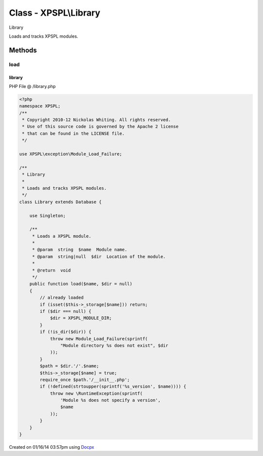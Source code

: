 .. /library.php generated using docpx v1.0.0 on 01/16/14 03:57pm


Class - XPSPL\\Library
**********************

Library

Loads and tracks XPSPL modules.

Methods
-------

load
++++

.. function:: load($name, [$dir = false])


    Loads a XPSPL module.

    :param string: Module name.
    :param string|null: Location of the module.

    :rtype: void 



library
=======
PHP File @ /library.php

.. code-block:: php

	<?php
	namespace XPSPL;
	/**
	 * Copyright 2010-12 Nickolas Whiting. All rights reserved.
	 * Use of this source code is governed by the Apache 2 license
	 * that can be found in the LICENSE file.
	 */
	
	use XPSPL\exception\Module_Load_Failure;
	
	/**
	 * Library
	 * 
	 * Loads and tracks XPSPL modules.
	 */
	class Library extends Database {
	
	    use Singleton;
	
	    /**
	     * Loads a XPSPL module.
	     * 
	     * @param  string  $name  Module name.
	     * @param  string|null  $dir  Location of the module. 
	     * 
	     * @return  void
	     */
	    public function load($name, $dir = null) 
	    {
	        // already loaded
	        if (isset($this->_storage[$name])) return;
	        if ($dir === null) {
	            $dir = XPSPL_MODULE_DIR;
	        }
	        if (!is_dir($dir)) {
	            throw new Module_Load_Failure(sprintf(
	                "Module directory %s does not exist", $dir
	            ));
	        }
	        $path = $dir.'/'.$name;
	        $this->_storage[$name] = true;
	        require_once $path.'/__init__.php';
	        if (!defined(strtoupper(sprintf('%s_version', $name)))) {
	            throw new \RuntimeException(sprintf(
	                'Module %s does not specify a version',
	                $name
	            ));
	        }
	    }
	}

Created on 01/16/14 03:57pm using `Docpx <http://github.com/prggmr/docpx>`_